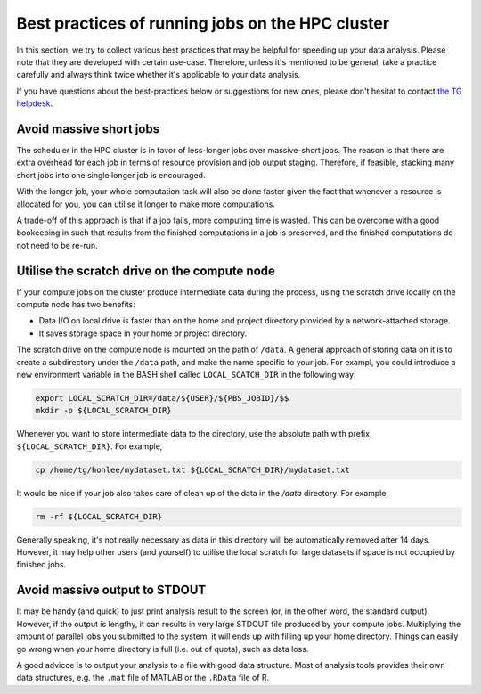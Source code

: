 Best practices of running jobs on the HPC cluster
*************************************************

In this section, we try to collect various best practices that may be helpful for speeding up your data analysis.  Please note that they are developed with certain use-case. Therefore, unless it's mentioned to be general, take a practice carefully and always think twice whether it's applicable to your data analysis.

If you have questions about the best-practices below or suggestions for new ones, please don't hesitat to contact `the TG helpdesk <mailto:helpdesk@fcdonders.ru.nl>`_.

Avoid massive short jobs
========================

The scheduler in the HPC cluster is in favor of less-longer jobs over massive-short jobs. The reason is that there are extra overhead for each job in terms of resource provision and job output staging.  Therefore, if feasible, stacking many short jobs into one single longer job is encouraged.

With the longer job, your whole computation task will also be done faster given the fact that whenever a resource is allocated for you, you can utilise it longer to make more computations.

A trade-off of this approach is that if a job fails, more computing time is wasted. This can be overcome with a good bookeeping in such that results from the finished computations in a job is preserved, and the finished computations do not need to be re-run.

Utilise the scratch drive on the compute node
=============================================

If your compute jobs on the cluster produce intermediate data during the process, using the scratch drive locally on the compute node has two benefits:

* Data I/O on local drive is faster than on the home and project directory provided by a network-attached storage.
* It saves storage space in your home or project directory.

The scratch drive on the compute node is mounted on the path of ``/data``.  A general approach of storing data on it is to create a subdirectory under the ``/data`` path, and make the name specific to your job.  For exampl, you could introduce a new environment variable in the BASH shell called ``LOCAL_SCATCH_DIR`` in the following way:

.. code-block:: bash

    export LOCAL_SCRATCH_DIR=/data/${USER}/${PBS_JOBID}/$$
    mkdir -p ${LOCAL_SCRATCH_DIR}

Whenever you want to store intermediate data to the directory, use the absolute path with prefix ``${LOCAL_SCRATCH_DIR}``. For example,

.. code-block:: bash

    cp /home/tg/honlee/mydataset.txt ${LOCAL_SCRATCH_DIR}/mydataset.txt

It would be nice if your job also takes care of clean up of the data in the `/data` directory.  For example,

.. code-block:: bash

    rm -rf ${LOCAL_SCRATCH_DIR}

Generally speaking, it's not really necessary as data in this directory will be automatically removed after 14 days. However, it may help other users (and yourself) to utilise the local scratch for large datasets if space is not occupied by finished jobs.

Avoid massive output to STDOUT
==============================

It may be handy (and quick) to just print analysis result to the screen (or, in the other word, the standard output).  However, if the output is lengthy, it can results in very large STDOUT file produced by your compute jobs.  Multiplying the amount of parallel jobs you submitted to the system, it will ends up with filling up your home directory.  Things can easily go wrong when your home directory is full (i.e. out of quota), such as data loss.

A good advicce is to output your analysis to a file with good data structure.  Most of analysis tools provides their own data structures, e.g. the ``.mat`` file of MATLAB or the ``.RData`` file of R.
